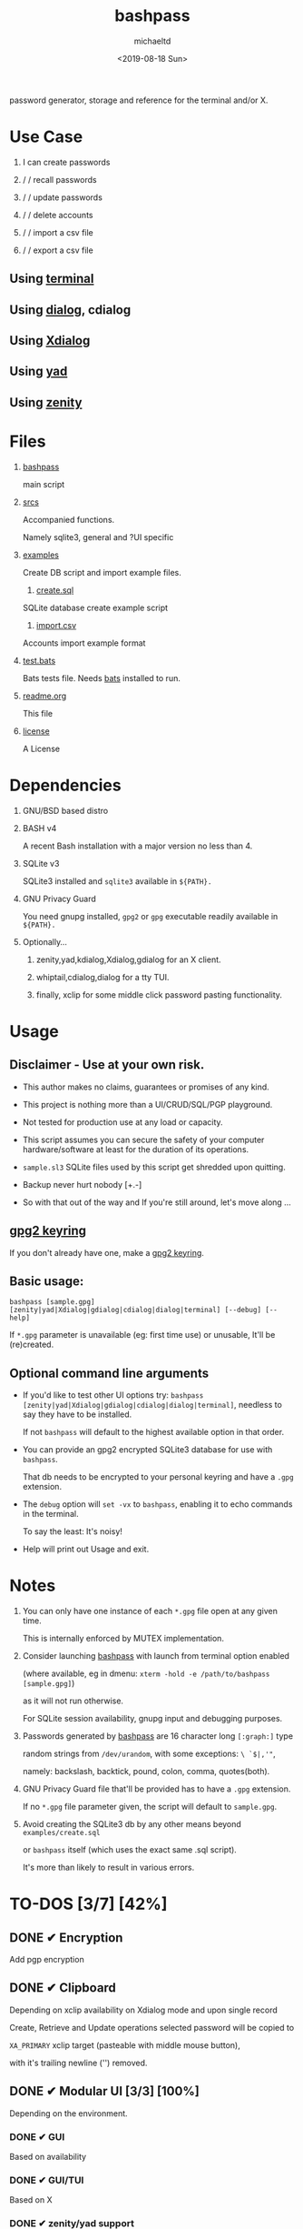 #+title: bashpass
#+author: michaeltd
#+date: <2019-08-18 Sun>
#+description: password generator, storage and reference for the terminal and/or X.
#+options: toc:t num:t
#+html: <p align="center"><img src="assets/password.jpg"/></p>

password generator, storage and reference for the terminal and/or X.

* Use Case

  1. I can create passwords

  2. \slash \slash recall passwords

  3. \slash \slash update passwords

  4. \slash \slash delete accounts

  5. \slash \slash import a csv file

  6. \slash \slash export a csv file

** Using [[file:assets/bp.png][terminal]]

   #+html: <p align="center"><img src="assets/bp.png"/></p>
   
** Using [[file:assets/dp.png][dialog]], cdialog

   #+html: <p align="center"><img src="assets/dp.png"/></p>
   
** Using [[file:assets/xp.png][Xdialog]]

   #+html: <p align="center"><img src="assets/xp.png"/></p>
   
** Using [[file:assets/yd.png][yad]]

   #+html: <p align="center"><img src="assets/yd.png"/></p>
   
** Using [[file:assets/zn.png][zenity]]

   #+html: <p align="center"><img src="assets/zn.png"/></p>

* Files
  1. [[file:bashpass][bashpass]]

     main script

  2. [[file:srcs/][srcs]]

     Accompanied functions.

     Namely sqlite3, general and ?UI specific
     
  3. [[file:examples/][examples]]

     Create DB script and import example files.

     1) [[file:examples/create.sql][create.sql]]

	SQLite database create example script

     2) [[file:examples/import.csv][import.csv]]

	Accounts import example format

  4. [[file:tests.bats][test.bats]]
	
     Bats tests file. Needs [[https://github.com/bats-core/bats-core][bats]] installed to run.
     
  5. [[file:readme.org][readme.org]]

     This file
     
  6. [[file:license][license]]

     A License

* Dependencies
  
  1. GNU/BSD based distro

  2. BASH v4

     A recent Bash installation with a major version no less than 4.

  3. SQLite v3

     SQLite3 installed and ~sqlite3~ available in ~${PATH}.~

  4. GNU Privacy Guard

     You need gnupg installed, ~gpg2~ or ~gpg~ executable readily available in ~${PATH}.~

  5. Optionally...

     1. zenity,yad,kdialog,Xdialog,gdialog for an X client.

     2. whiptail,cdialog,dialog for a tty TUI.

     3. finally, xclip for some middle click password pasting functionality.

* Usage

** Disclaimer - Use at your own risk.

   * This author makes no claims, guarantees or promises of any kind.

   * This project is nothing more than a UI/CRUD/SQL/PGP playground.

   * Not tested for production use at any load or capacity.

   * This script assumes you can secure the safety of your computer hardware/software at least for the duration of its operations.

   * ~sample.sl3~ SQLite files used by this script get shredded upon quitting.

   * Backup never hurt nobody [+.-]

   * So with that out of the way and If you're still around, let's move along ...

** [[https://www.gnupg.org/gph/en/manual/c14.html][gpg2 keyring]]

   If you don't already have one, make a [[https://www.gnupg.org/gph/en/manual/c14.html][gpg2 keyring]].

** Basic usage:
   ~bashpass [sample.gpg] [zenity|yad|Xdialog|gdialog|cdialog|dialog|terminal] [--debug] [--help]~

   If ~*.gpg~ parameter is unavailable (eg: first time use) or unusable, It'll be (re)created.
   
** Optional command line arguments

   - If you'd like to test other UI options try: ~bashpass [zenity|yad|Xdialog|gdialog|cdialog|dialog|terminal]~, needless to say they have to be installed.

     If not ~bashpass~ will default to the highest available option in that order.

   - You can provide an gpg2 encrypted SQLite3 database for use with ~bashpass~.

     That db needs to be encrypted to your personal keyring and have a ~.gpg~ extension.

   - The ~debug~ option will ~set -vx~ to ~bashpass~, enabling it to echo commands in the terminal.

     To say the least: It's noisy!

   - Help will print out Usage and exit.

* Notes

  1. You can only have one instance of each ~*.gpg~ file open at any given time.

     This is internally enforced by MUTEX implementation.
     
  2. Consider launching [[file:bashpass][bashpass]] with launch from terminal option enabled

     (where available, eg in dmenu: ~xterm -hold -e /path/to/bashpass [sample.gpg]~)

     as it will not run otherwise.
     
     For SQLite session availability, gnupg input and debugging purposes.
     
  3. Passwords generated by [[file:bashpass][bashpass]] are 16 character long ~[:graph:]~ type

     random strings from ~/dev/urandom~, with some exceptions: ~\ `$|,'"~, 

     namely: backslash, backtick, pound, colon, comma, quotes(both).

  4. GNU Privacy Guard file that'll be provided has to have a ~.gpg~ extension. 

     If no ~*.gpg~ file parameter given, the script will default to ~sample.gpg~.

  5. Avoid creating the SQLite3 db by any other means beyond ~examples/create.sql~ 

     or ~bashpass~ itself (which uses the exact same .sql script).

     It's more than likely to result in various errors.

* TO-DOS [3/7] [42%]
** DONE ✔ Encryption
   CLOSED: [2019-08-22 Thu 01:43]
   Add pgp encryption

** DONE ✔ Clipboard
   CLOSED: [2019-11-27 Wed 02:21]
   Depending on xclip availability on Xdialog mode and upon single record 
   
   Create, Retrieve and Update operations selected password will be copied to 

   ~XA_PRIMARY~ xclip target (pasteable with middle mouse button),

   with it's trailing newline ('\n') removed.

** DONE ✔ Modular UI [3/3] [100%]
   CLOSED: [2019-08-22 Thu 01:43]
   Depending on the environment.

*** DONE ✔ GUI
    CLOSED: [2019-08-22 Thu 01:44]
    Based on availability

*** DONE ✔ GUI/TUI
    CLOSED: [2019-08-22 Thu 01:44]
    Based on X

*** DONE ✔ zenity/yad support
    CLOSED: [2021-08-22 Sun 01:45]
    Done

** TODO pass mode
   Add a menu option for pass (password-store) compatibility mode

** TODO l10n support
   Source a ~l10n.src~ file that will feed translated strings according to ~${LANG}~ settings.

** TODO NULL values
   Central null value handling for various ?UIs list building consistency.
   
   SQLite3 ignores silently ~NOT NULL~, ~DEFAULT~ clauses in ~CREATE TABLE~ statements.

** TODO Variable back ends
   Like: csv, xml, json, flat etc...

* Updates

** <2019-11-27 Wed> 
   Depending on xclip availability and on single record operations,

   you'll be able to paste affected passwords via middle-click.

** <2021-09-03 Fri>
   gdialog is only tested with zenity link, 

   so you know what to do ...

** <2021-09-06 Mon>
   ~setup~ script went BB and got replaced with ~func_setup~,

   for less repeated code and a more compact design.

** <2021-09-06 Mon>
   Changes to gpg2 encryption options.
   
   You can launch bashpass like so:

   BP_KEY="my@email.net" ./bashpass mygpgfile.gpg # or

   BP_EML="my@email.net" ./bashpass mygpgfile.gpg

   Alternatively use an RC file to store email details, 

   see [[file:.bashpass.rc.example][.bashpass.rc.example]] and don't forget to rename it to use it: 

   ~echo "BP_KEY=\"my@email.net\"" > .bashpass.rc~ $BP_KEY will encrypt to your personal keyring, or 

   ~echo "BP_EML=\"my@email.net\"" > .bashpass.rc~ $BP_EML will encrypt with a conventional symmetric algorithm.

   On RC file and envar absence this script will default 
   
   to symmetric encryption to a gpg key provided by you (via gpg2 prompt).

   Another small detail that could lead to misconceptions: 

   RC file should be located in ~bashpass~'s dirname folder (as all other relative files)

   and not ${HOME} or ${XDG_CONFIG_HOME:-${HOME}/.config}.

   So this time literally, It's not a bug... It's a feature!

* Contributing [[http://unmaintained.tech/][http://unmaintained.tech/badge.svg]]

  Typos, syntactic and grammar welcome, other than that all PR's will be reviewed.
  
  In the rare case that you really *must* contribute, feel free 
  
  to buy me some coffee in [[https://www.paypal.com/cgi-bin/webscr?cmd=_s-xclick&hosted_button_id=3THXBFPG9H3YY&source=michaeltd/.emacs.d][\euro]] or [[bitcoin:19TznUEx2QZF6hQxL64bf3x15VWNy8Xitm][₿]] (bitcoin:19TznUEx2QZF6hQxL64bf3x15VWNy8Xitm).

* [[file:license][ISC License]] [[https://opensource.org/licenses/ISC][https://img.shields.io/badge/License-ISC-yellow.svg]]

